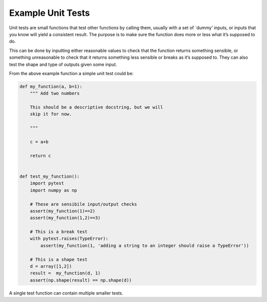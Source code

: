 Example Unit Tests
^^^^^^^^^^^^^^^^^^
Unit tests are small functions that test other functions by calling them, usually with a set of `dummy’ inputs, or inputs that you know will yield a consistent result. The purpose is to make sure the function does more or less what it’s supposed to do.

This can be done by inputting either reasonable values to check that the function returns something sensible, or something unreasonable to check that it returns something less sensible or breaks as it’s supposed to. They can also test the shape and type of outputs given some input. 

From the above example function a simple unit test could be:

.. code-block:: python

    def my_function(a, b=1):
        """ Add two numbers

        This should be a descriptive docstring, but we will
        skip it for now. 
        
        """

        c = a+b

        return c


    def test_my_function():
        import pytest
        import numpy as np

        # These are sensibile input/output checks
        assert(my_function(1)==2)
        assert(my_function(1,2)==3)

        # This is a break test
        with pytest.raises(TypeError):
            assert(my_function(1, 'adding a string to an integer should raise a TypeError'))

        # This is a shape test
        d = array([1,2])
        result =  my_function(d, 1)
        assert(np.shape(result) == np.shape(d))   

A single test function can contain multiple smaller tests. 

